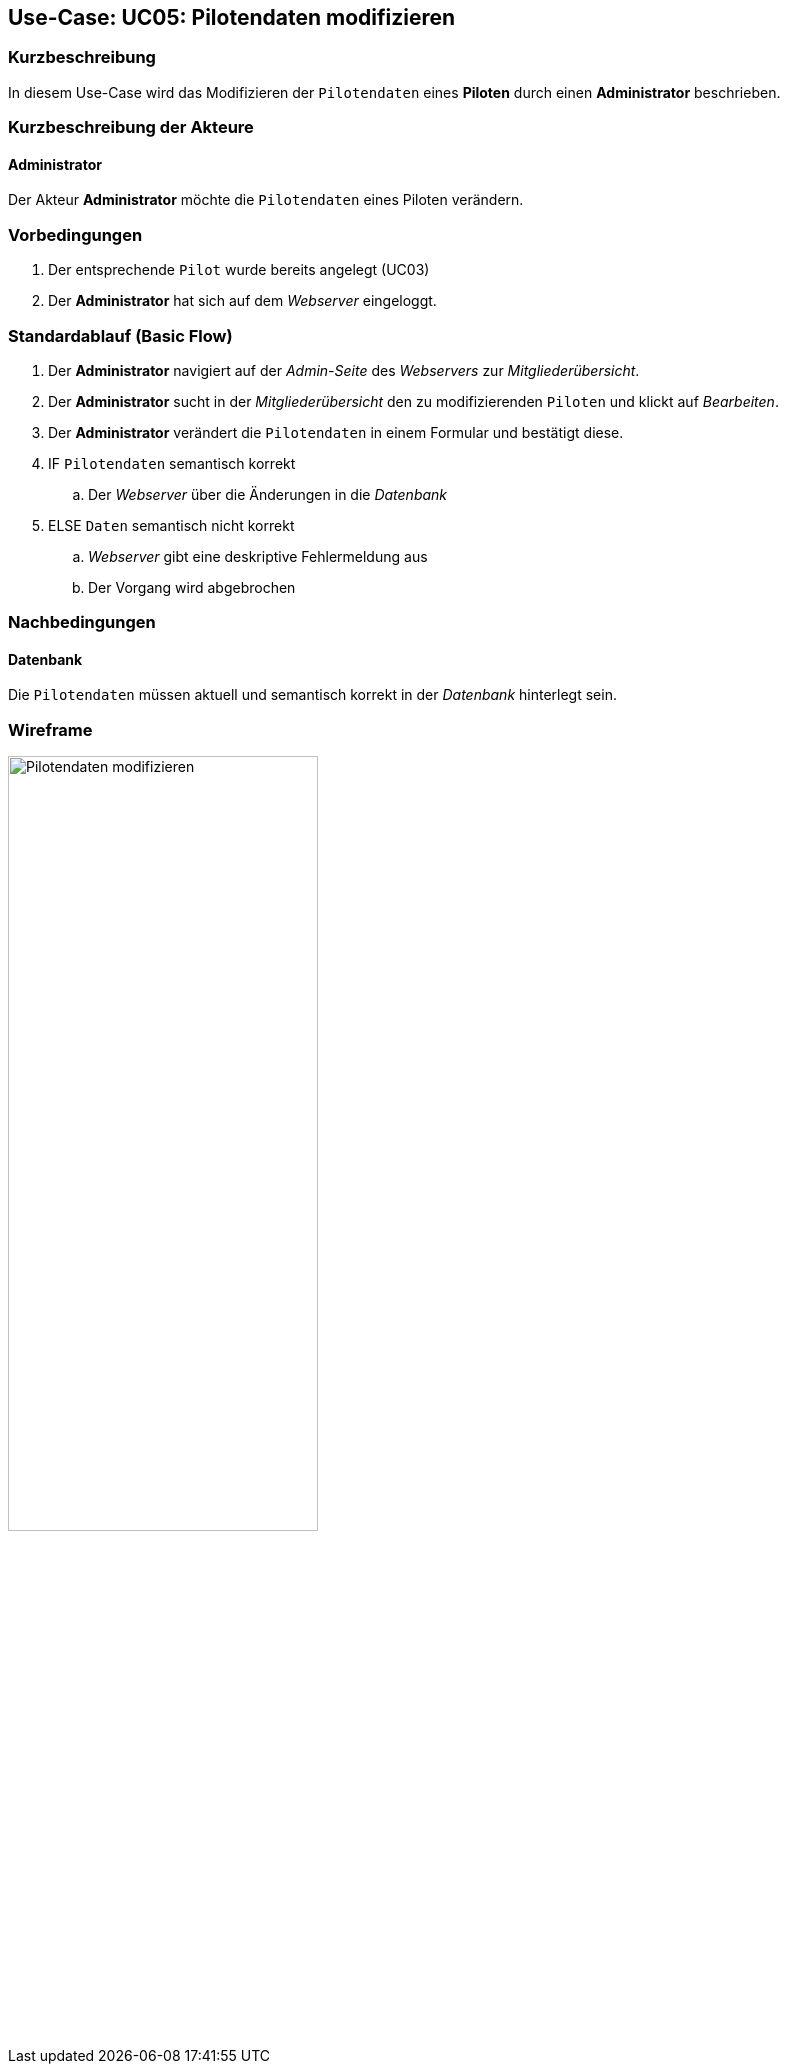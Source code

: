 == Use-Case: UC05: Pilotendaten modifizieren
:imagesdir: images/Verwaltung
===	Kurzbeschreibung

In diesem Use-Case wird das Modifizieren der `Pilotendaten` eines *Piloten* durch einen *Administrator* beschrieben.

===	Kurzbeschreibung der Akteure
==== Administrator
Der Akteur *Administrator* möchte die `Pilotendaten` eines Piloten verändern.


=== Vorbedingungen

. Der entsprechende `Pilot` wurde bereits angelegt (UC03)

. Der *Administrator* hat sich auf dem _Webserver_ eingeloggt.

=== Standardablauf (Basic Flow)

. Der *Administrator* navigiert auf der _Admin-Seite_ des _Webservers_ zur _Mitgliederübersicht_.
. Der *Administrator* sucht in der _Mitgliederübersicht_ den zu modifizierenden `Piloten` und klickt auf _Bearbeiten_.
. Der *Administrator* verändert die `Pilotendaten` in einem Formular und bestätigt diese.
. IF `Pilotendaten` semantisch korrekt
.. Der _Webserver_ über die Änderungen in die _Datenbank_
. ELSE `Daten` semantisch nicht korrekt
.. _Webserver_ gibt eine deskriptive Fehlermeldung aus
.. Der Vorgang wird abgebrochen


===	Nachbedingungen
==== Datenbank
Die `Pilotendaten` müssen aktuell und semantisch korrekt in der _Datenbank_ hinterlegt sein.

=== Wireframe

image::Pilotendaten_modifizieren_neu.png[Pilotendaten modifizieren, width=60%]
